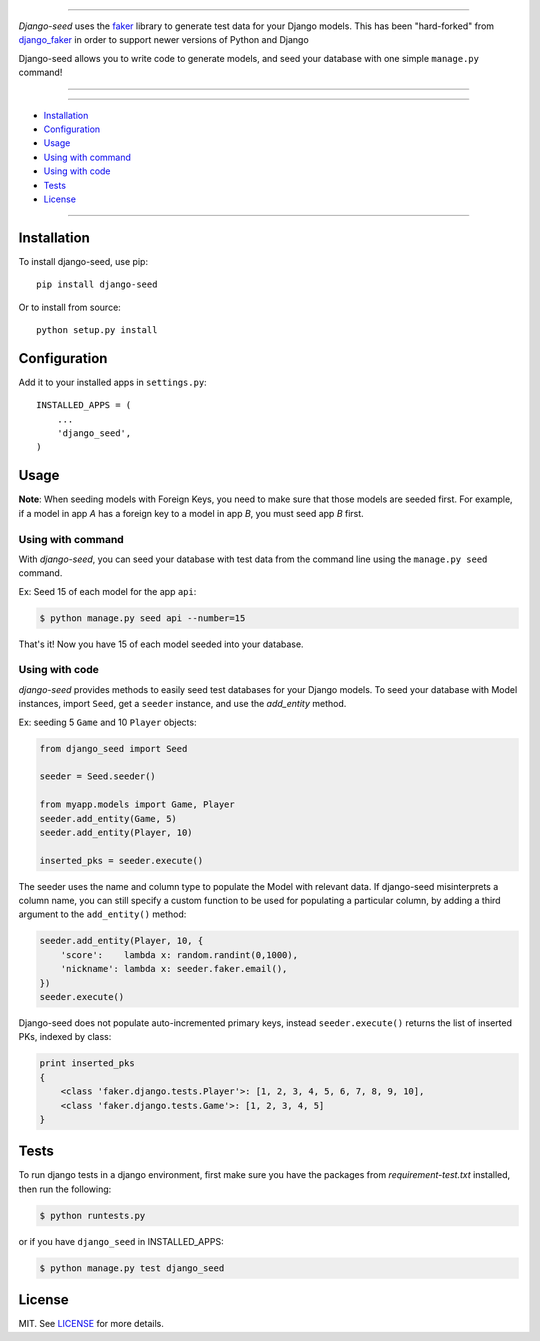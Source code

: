 |seed-logo|

===========

*Django-seed* uses the `faker`_ library to generate test data for your Django models. This has been "hard-forked" from `django_faker`_ in order to support newer versions of Python and Django

Django-seed allows you to write code to generate models, and seed your database with one simple ``manage.py`` command!

---------------

|python| |pypi| |travis| |coveralls| |license|

---------------

* `Installation`_
* `Configuration`_
* `Usage`_
* `Using with command`_
* `Using with code`_
* `Tests`_
* `License`_

---------------

------------
Installation
------------

To install django-seed, use pip::

    pip install django-seed

Or to install from source::

    python setup.py install


-------------
Configuration
-------------

Add it to your installed apps in ``settings.py``::

    INSTALLED_APPS = (
        ...
        'django_seed',
    )

-----
Usage
-----

**Note**: When seeding models with Foreign Keys, you need to make sure that those models are seeded first. For example, if a model in app `A` has a foreign key to a model in app `B`, you must seed app `B` first.

Using with command
------------------

With *django-seed*, you can seed your database with test data from the command line using the ``manage.py seed`` command.

Ex: Seed 15 of each model for the app ``api``:

.. code-block:: bash

    $ python manage.py seed api --number=15
    
That's it! Now you have 15 of each model seeded into your database.


Using with code
----------------

*django-seed* provides methods to easily seed test databases for your Django models. To seed your database with Model instances, import ``Seed``, get a ``seeder`` instance, and use the `add_entity` method.

Ex: seeding 5 ``Game`` and 10 ``Player`` objects:

.. code-block:: python

    from django_seed import Seed

    seeder = Seed.seeder()

    from myapp.models import Game, Player
    seeder.add_entity(Game, 5)
    seeder.add_entity(Player, 10)

    inserted_pks = seeder.execute()

The seeder uses the name and column type to populate the Model with relevant data. If django-seed misinterprets a column name, you can still specify a custom function to be used for populating a particular column, by adding a third argument to the ``add_entity()`` method:

.. code-block:: python

    seeder.add_entity(Player, 10, {
        'score':    lambda x: random.randint(0,1000),
        'nickname': lambda x: seeder.faker.email(),
    })
    seeder.execute()

Django-seed does not populate auto-incremented primary keys, instead ``seeder.execute()`` returns the list of inserted PKs, indexed by class:

.. code-block:: python

    print inserted_pks
    {
        <class 'faker.django.tests.Player'>: [1, 2, 3, 4, 5, 6, 7, 8, 9, 10],
        <class 'faker.django.tests.Game'>: [1, 2, 3, 4, 5]
    }


-----
Tests
-----

To run django tests in a django environment, first make sure you have the packages from `requirement-test.txt` installed, then run the following:

.. code-block:: bash

    $ python runtests.py

or if you have ``django_seed`` in INSTALLED_APPS:

.. code-block:: bash

    $ python manage.py test django_seed
  

-------  
License
-------

MIT. See `LICENSE`_ for more details.


.. _faker: https://www.github.com/joke2k/faker/
.. _django_faker: https://www.github.com/joke2k/django-faker/
.. _LICENSE: https://github.com/Brobin/django-seed/blob/master/LICENSE

.. |pypi| image:: https://img.shields.io/pypi/v/django-seed.svg?style=flat-square
    :target: https://pypi.python.org/pypi/django-seed
    :alt: pypi

.. |travis| image:: https://img.shields.io/travis/Brobin/django-seed.svg?style=flat-square
    :target: http://travis-ci.org/Brobin/django-seed
    :alt: Travis Build
    
.. |coveralls| image:: https://img.shields.io/coveralls/Brobin/django-seed.svg?style=flat-square
    :target: https://coveralls.io/r/Brobin/django-seed
    :alt: coverage

.. |license| image:: https://img.shields.io/github/license/Brobin/django-seed.svg?style=flat-square
    :target: https://github.com/Brobin/django-seed/blob/master/LICENSE
    :alt: MIT License

.. |python| image:: https://img.shields.io/pypi/pyversions/django-seed.svg?style=flat-square
    :target: https://pypi.python.org/pypi/django-seed
    :alt: Python 2.7, 3.x

.. |seed-logo| image:: assets/django_seed.png
    :alt: Django Seed

